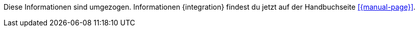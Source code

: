 Diese Informationen sind umgezogen. Informationen {integration} findest du jetzt auf der Handbuchseite <<{manual-page}>>.

////
:integration: xxx
:manual-page: xxx
////
